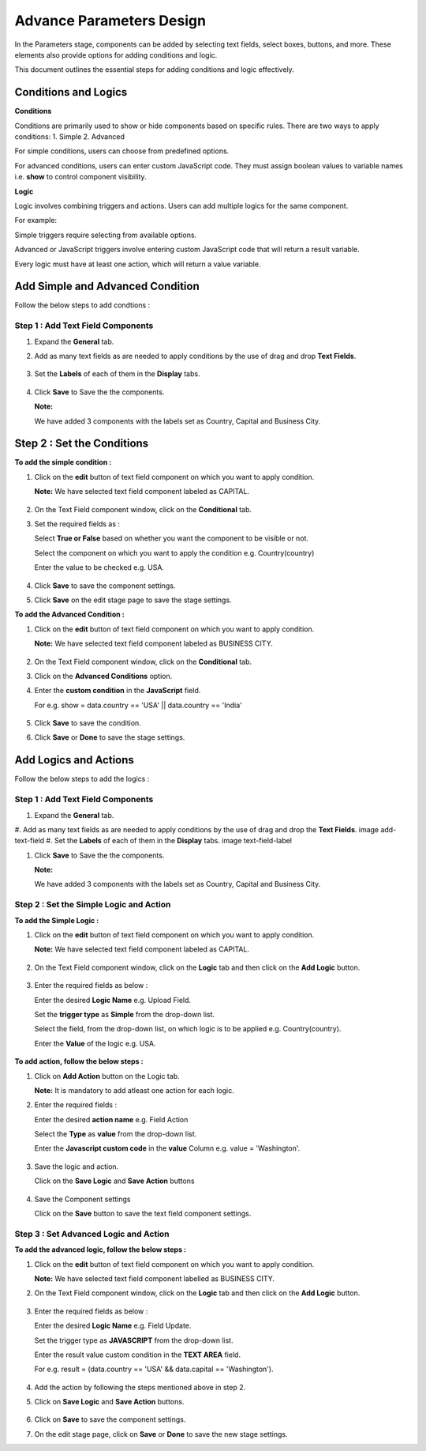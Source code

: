 Advance Parameters Design
=======

In the Parameters stage, components can be added by selecting text fields, select boxes, buttons, and more. These elements also provide options for adding conditions and logic.

This document outlines the essential steps for adding conditions and logic effectively.

Conditions and Logics
-------

**Conditions**

Conditions are primarily used to show or hide components based on specific rules. There are two ways to apply conditions: 1. Simple 2. Advanced

For simple conditions, users can choose from predefined options.

For advanced conditions, users can enter custom JavaScript code. They must assign boolean values to variable names i.e. **show** to control component visibility.

**Logic**

Logic involves combining triggers and actions. Users can add multiple logics for the same component.

For example:

Simple triggers require selecting from available options.

Advanced or JavaScript triggers involve entering custom JavaScript code that will return a result variable.

Every logic must have at least one action, which will return a value variable.


Add Simple and Advanced Condition
-----------

Follow the below steps to add condtions :

Step 1 : Add Text Field Components
++++++

#. Expand the **General** tab.
#. Add as many text fields as are needed to apply conditions by the use of drag and drop **Text Fields**.  
  
   .. figure:: ../../../_assets/web-app/adv-parameters/add-text-field.png
      :alt: web-app
      :width: 60%

#. Set the **Labels** of each of them in the **Display** tabs. 
   
   .. figure:: ../../../_assets/web-app/adv-parameters/text-field-label.png
      :alt: web-app
      :width: 60%

#. Click **Save** to Save the the components.

   **Note:** 
     
   We have added 3 components with the labels set as Country, Capital and Business City.

   .. figure:: ../../../_assets/web-app/adv-parameters/save-text-fields.png
      :alt: web-app
      :width: 60%
 
   
Step 2 : Set the Conditions
---------

**To add the simple condition :**

#. Click on the **edit** button of text field component on which you want to apply condition.

   **Note:** We have selected text field component labeled as CAPITAL.

   .. figure:: ../../../_assets/web-app/adv-parameters/edit-text-field1.png
      :alt: web-app
      :width: 60%

#. On the Text Field component window, click on the **Conditional** tab.
#. Set the required fields as :

   Select **True or False** based on whether you want the component to be visible or not.

   Select the component on which you want to apply the condition e.g. Country(country)
   
   Enter the value to be checked e.g. USA.

   .. figure:: ../../../_assets/web-app/adv-parameters/add-simple-condition.png
      :alt: web-app
      :width: 60%

#. Click **Save** to save the component settings.

#. Click **Save** on the edit stage page to save the stage settings.

**To add the Advanced Condition :**

#. Click on the **edit** button of text field component on which you want to apply condition.

   **Note:** We have selected text field component labeled as BUSINESS CITY.

   .. figure:: ../../../_assets/web-app/adv-parameters/edit-text-field2.png
      :alt: web-app
      :width: 60%

#. On the Text Field component window, click on the **Conditional** tab.
#. Click on the **Advanced Conditions** option.
#. Enter the **custom condition** in the **JavaScript** field.
   
   For e.g. show = data.country == 'USA' || data.country == 'India'
  
   .. figure:: ../../../_assets/web-app/adv-parameters/add-java-condition.png
      :alt: web-app
      :width: 60%

#. Click **Save** to save the condition.
#. Click **Save** or **Done** to save the stage settings.

   

Add Logics and Actions
-------

Follow the below steps to add the logics :

Step 1 : Add Text Field Components
+++++++++

#. Expand the **General** tab.
#. Add as many text fields as are needed to apply conditions by the use of drag and drop the **Text Fields**.  
image add-text-field
#. Set the **Labels** of each of them in the **Display** tabs. 
image text-field-label

#. Click **Save** to Save the the components.

   **Note:** 
     
   We have added 3 components with the labels set as Country, Capital and Business City.
   
   .. figure:: ../../../_assets/web-app/adv-parameters/save-text-fields.png
      :alt: web-app
      :width: 60%
   


Step 2 : Set the Simple Logic and Action
+++++++++

**To add the Simple Logic :**

#. Click on the **edit** button of text field component on which you want to apply condition.

   **Note:** We have selected text field component labeled as CAPITAL.

   .. figure:: ../../../_assets/web-app/adv-parameters/edit-text-field1.png
      :alt: web-app
      :width: 60%
   

#. On the Text Field component window, click on the **Logic** tab and then click on the **Add Logic** button.

   .. figure:: ../../../_assets/web-app/adv-parameters/add-logic.png
      :alt: web-app
      :width: 60%


#. Enter the required fields as below :

   Enter the desired **Logic Name** e.g. Upload Field.
   
   Set the **trigger type** as **Simple** from the drop-down list.
   
   Select the field, from the drop-down list, on which logic is to be applied e.g. Country(country).

   Enter the **Value** of the logic e.g. USA.

   .. figure:: ../../../_assets/web-app/adv-parameters/add-simple-logic.png
      :alt: web-app
      :width: 60%


**To add action, follow the below steps :**

#. Click on **Add Action** button on the Logic tab.

   **Note:** It is mandatory to add atleast one action for each logic.

#. Enter the required fields :

   Enter the desired **action name** e.g. Field Action

   Select the **Type** as **value** from the drop-down list.
   
   Enter the **Javascript custom code** in the **value** Column e.g. value = 'Washington'.

   .. figure:: ../../../_assets/web-app/adv-parameters/add-simple-action.png
      :alt: web-app
      :width: 60%

#. Save the logic and action.

   Click on the **Save Logic** and **Save Action** buttons

   .. figure:: ../../../_assets/web-app/adv-parameters/save-logic-action.png
      :alt: web-app
      :width: 60%

#. Save the Component settings
   
   Click on the **Save** button to save the text field component settings.

    

Step 3 : Set Advanced Logic and Action
+++++++

**To add the advanced logic, follow the below steps :**

#. Click on the **edit** button of text field component on which you want to apply condition.

   **Note:** We have selected text field component labelled as BUSINESS CITY.

#. On the Text Field component window, click on the **Logic** tab and then click on the **Add Logic** button.
   
   .. figure:: ../../../_assets/web-app/adv-parameters/add-logic.png
      :alt: web-app
      :width: 60%

#. Enter the required fields as below :

   Enter the desired **Logic Name** e.g. Field Update.
   
   Set the trigger type as **JAVASCRIPT** from the drop-down list.
   
   Enter the result value custom condition in the **TEXT AREA** field.
   
   For e.g. result = (data.country == 'USA' && data.capital == 'Washington').
   
   .. figure:: ../../../_assets/web-app/adv-parameters/add-java-logic.png
      :alt: web-app
      :width: 60%

#. Add the action by following the steps mentioned above in step 2.
#. Click on **Save Logic** and **Save Action** buttons.

   .. figure:: ../../../_assets/web-app/adv-parameters/save-java-logic.png
      :alt: web-app
      :width: 60%

#. Click on **Save** to save the component settings.

#. On the edit stage page, click on **Save** or **Done** to save the new stage settings.



 
   









   


    
























      
